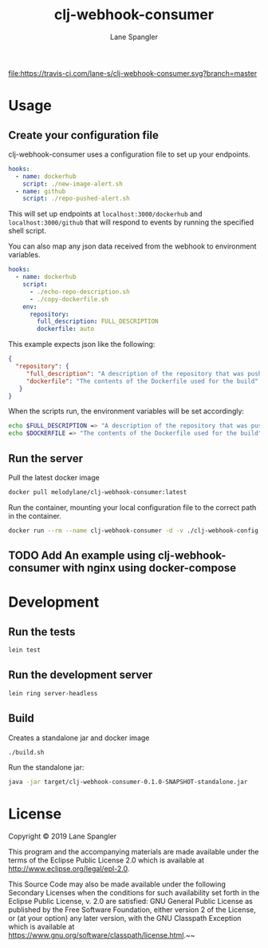 #+TITLE: clj-webhook-consumer
#+AUTHOR: Lane Spangler
#+EMAIL: las4vc@virginia.edu

[[https://travis-ci.com/lane-s/clj-webhook-consumer][file:https://travis-ci.com/lane-s/clj-webhook-consumer.svg?branch=master]]

* Usage
** Create your configuration file 

clj-webhook-consumer uses a configuration file to set up your endpoints.
#+BEGIN_SRC yaml
  hooks:
    - name: dockerhub
      script: ./new-image-alert.sh
    - name: github
      script: ./repo-pushed-alert.sh
#+END_SRC

This will set up endpoints at ~localhost:3000/dockerhub~ and ~localhost:3000/github~ that will respond to events by running the specified shell script.

You can also map any json data received from the webhook to environment variables.
#+BEGIN_SRC yaml
  hooks:
    - name: dockerhub
      script:
        - ./echo-repo-description.sh
        - ./copy-dockerfile.sh
      env:
        repository:
          full_description: FULL_DESCRIPTION
          dockerfile: auto
#+END_SRC

This example expects json like the following:
#+BEGIN_SRC json
  {
    "repository": {
       "full_description": "A description of the repository that was pushed to",
       "dockerfile": "The contents of the Dockerfile used for the build"
     }
  }
#+END_SRC

When the scripts run, the environment variables will be set accordingly:
#+BEGIN_SRC bash
  echo $FULL_DESCRIPTION => "A description of the repository that was pushed to"
  echo $DOCKERFILE => "The contents of the Dockerfile used for the build"
#+END_SRC

** Run the server

Pull the latest docker image

#+BEGIN_SRC bash
docker pull melodylane/clj-webhook-consumer:latest
#+END_SRC

Run the container, mounting your local configuration file to the correct path in the container.

#+BEGIN_SRC bash
docker run --rm --name clj-webhook-consumer -d -v ./clj-webhook-config.yaml:/clj-webhook-config.yaml
#+END_SRC

** TODO Add An example using clj-webhook-consumer with nginx using docker-compose
* Development
** Run the tests
#+BEGIN_SRC bash
lein test
#+END_SRC
** Run the development server
#+BEGIN_SRC bash
lein ring server-headless
#+END_SRC
** Build

Creates a standalone jar and docker image
#+BEGIN_SRC bash
./build.sh
#+END_SRC

Run the standalone jar:
#+BEGIN_SRC bash
java -jar target/clj-webhook-consumer-0.1.0-SNAPSHOT-standalone.jar
#+END_SRC

* License
Copyright © 2019 Lane Spangler

This program and the accompanying materials are made available under the
terms of the Eclipse Public License 2.0 which is available at
http://www.eclipse.org/legal/epl-2.0.

This Source Code may also be made available under the following Secondary
Licenses when the conditions for such availability set forth in the Eclipse
Public License, v. 2.0 are satisfied: GNU General Public License as published by
the Free Software Foundation, either version 2 of the License, or (at your
option) any later version, with the GNU Classpath Exception which is available
at https://www.gnu.org/software/classpath/license.html.~~
